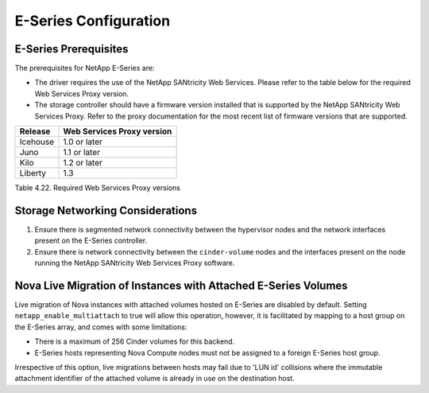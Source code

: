 E-Series Configuration
======================

E-Series Prerequisites
----------------------

The prerequisites for NetApp E-Series are:

-  The driver requires the use of the NetApp SANtricity Web Services.
   Please refer to the table below for the required Web Services Proxy
   version.

-  The storage controller should have a firmware version installed that
   is supported by the NetApp SANtricity Web Services Proxy. Refer to
   the proxy documentation for the most recent list of firmware versions
   that are supported.

+------------+------------------------------+
| Release    | Web Services Proxy version   |
+============+==============================+
| Icehouse   | 1.0 or later                 |
+------------+------------------------------+
| Juno       | 1.1 or later                 |
+------------+------------------------------+
| Kilo       | 1.2 or later                 |
+------------+------------------------------+
| Liberty    | 1.3                          |
+------------+------------------------------+

Table 4.22. Required Web Services Proxy versions

Storage Networking Considerations
---------------------------------

1. Ensure there is segmented network connectivity between the hypervisor
   nodes and the network interfaces present on the E-Series controller.

2. Ensure there is network connectivity between the ``cinder-volume``
   nodes and the interfaces present on the node running the NetApp
   SANtricity Web Services Proxy software.

.. _nova-live:

Nova Live Migration of Instances with Attached E-Series Volumes
---------------------------------------------------------------

Live migration of Nova instances with attached volumes hosted on
E-Series are disabled by default. Setting ``netapp_enable_multiattach``
to true will allow this operation, however, it is facilitated by mapping
to a host group on the E-Series array, and comes with some limitations:

-  There is a maximum of 256 Cinder volumes for this backend.

-  E-Series hosts representing Nova Compute nodes must not be assigned
   to a foreign E-Series host group.

Irrespective of this option, live migrations between hosts may fail due
to 'LUN id' collisions where the immutable attachment identifier of the
attached volume is already in use on the destination host.
